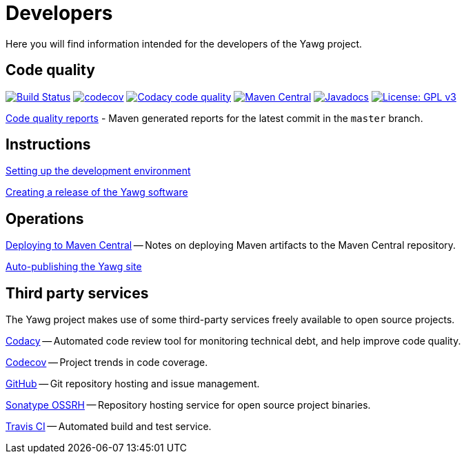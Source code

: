 = Developers


Here you will find information intended for the developers of the Yawg
project.





== Code quality

image:https://travis-ci.org/jorgefranconunes/yawg.svg?branch=master["Build Status", link="https://travis-ci.org/jorgefranconunes/yawg"]
image:https://codecov.io/gh/jorgefranconunes/yawg/branch/master/graph/badge.svg[codecov, link="https://codecov.io/gh/jorgefranconunes/yawg"]
image:https://api.codacy.com/project/badge/Grade/5a8509efe93441eaafc869854e8a5dcf["Codacy code quality", link="https://www.codacy.com/app/jorgefranconunes/yawg?utm_source=github.com&utm_medium=referral&utm_content=jorgefranconunes/yawg&utm_campaign=Badge_Grade"]
image:https://img.shields.io/maven-central/v/com.varmateo.yawg/yawg-api.svg["Maven Central", link="https://repo1.maven.org/maven2/com/varmateo/yawg/yawg-api/"]
image:http://www.javadoc.io/badge/com.varmateo.yawg/yawg-api.svg["Javadocs", link="http://www.javadoc.io/doc/com.varmateo.yawg/yawg-api"]
image:https://img.shields.io/badge/License-GPL%20v3-blue.svg["License: GPL v3", link="https://www.gnu.org/licenses/gpl-3.0"]


link:CodeQualityReports/index.html[Code quality reports] - Maven
generated reports for the latest commit in the `master` branch.





== Instructions

link:DevEnvSetup.html[Setting up the development environment]

link:CreatingRelease.html[Creating a release of the Yawg software]





== Operations

link:DeployingMavenArtifacts.html[Deploying to Maven Central] -- Notes
on deploying Maven artifacts to the Maven Central repository.

link:SiteAutoPublishing.html[Auto-publishing the Yawg site]





== Third party services

The Yawg project makes use of some third-party services freely
available to open source projects.

https://www.codacy.com/"[Codacy] -- Automated code review tool for
monitoring technical debt, and help improve code quality.

https://codecov.io/gh/jorgefranconunes/yawg[Codecov] -- Project trends
in code coverage.

https://github.com/jorgefranconunes/yawg[GitHub] -- Git repository
hosting and issue management.

https://oss.sonatype.org/[Sonatype OSSRH] -- Repository hosting
service for open source project binaries.

https://travis-ci.org/jorgefranconunes/yawg[Travis CI] -- Automated
build and test service.
